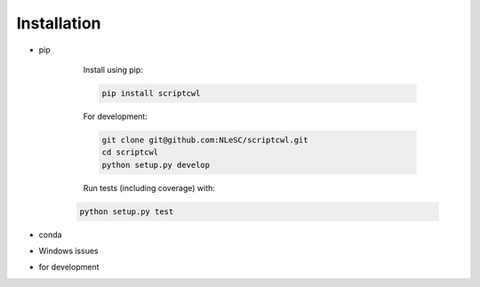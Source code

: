 Installation
============

* pip

    Install using pip:

    .. code-block:: sh

        pip install scriptcwl

    For development:

    .. code-block:: sh

        git clone git@github.com:NLeSC/scriptcwl.git
        cd scriptcwl
        python setup.py develop

    Run tests (including coverage) with:

   .. code-block:: sh

        python setup.py test

* conda
* Windows issues
* for development
